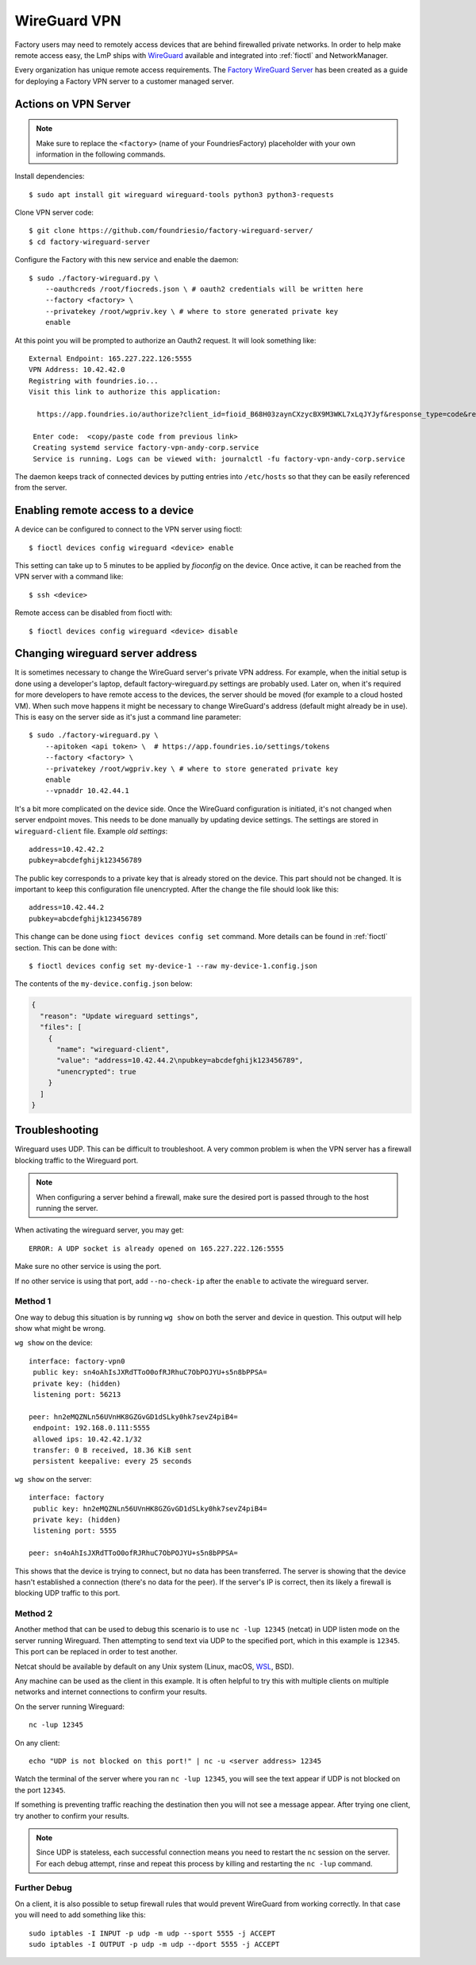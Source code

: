 .. _ref-wireguard:

WireGuard VPN
=============

Factory users may need to remotely access devices that are behind firewalled
private networks. In order to help make remote access easy, the LmP ships
with WireGuard_ available and integrated into :ref:`fioctl` and NetworkManager.

Every organization has unique remote access requirements. The
`Factory WireGuard Server`_ has been created as a guide for deploying
a Factory VPN server to a customer managed server.

.. _WireGuard:
   https://www.wireguard.com/


.. _Factory WireGuard Server:
   https://github.com/foundriesio/factory-wireguard-server/

Actions on VPN Server
---------------------

.. note::

   Make sure to replace the ``<factory>`` (name of your FoundriesFactory)
   placeholder with your own information in the following commands.

Install dependencies::

   $ sudo apt install git wireguard wireguard-tools python3 python3-requests


Clone VPN server code::

   $ git clone https://github.com/foundriesio/factory-wireguard-server/
   $ cd factory-wireguard-server


Configure the Factory with this new service and enable the daemon::

   $ sudo ./factory-wireguard.py \
       --oauthcreds /root/fiocreds.json \ # oauth2 credentials will be written here
       --factory <factory> \
       --privatekey /root/wgpriv.key \ # where to store generated private key
       enable

At this point you will be prompted to authorize an Oauth2 request. It
will look something like::

   External Endpoint: 165.227.222.126:5555
   VPN Address: 10.42.42.0
   Registring with foundries.io...
   Visit this link to authorize this application:

     https://app.foundries.io/authorize?client_id=fioid_B68H03zaynCXzycBX9M3WKL7xLqJYJyf&response_type=code&redirect_uri=urn%3Aietf%3Awg%3Aoauth%3A2.0%3Aoob&scope=andy-corp%3Adevices%3Aread-update+andy-corp%3Adevices%3Aread

    Enter code:  <copy/paste code from previous link>
    Creating systemd service factory-vpn-andy-corp.service
    Service is running. Logs can be viewed with: journalctl -fu factory-vpn-andy-corp.service

The daemon keeps track of connected devices by putting entries into
``/etc/hosts`` so that they can be easily referenced from the server.

Enabling remote access to a device
----------------------------------

A device can be configured to connect to the VPN server using fioctl::

  $ fioctl devices config wireguard <device> enable

This setting can take up to 5 minutes to be applied by `fioconfig` on the
device. Once active, it can be reached from the VPN server with a command
like::

  $ ssh <device>

Remote access can be disabled from fioctl with::

  $ fioctl devices config wireguard <device> disable


Changing wireguard server address
---------------------------------

It is sometimes necessary to change the WireGuard server's private VPN address.
For example, when the initial setup is done using a developer's laptop, default
factory-wireguard.py settings are probably used. Later on, when it's required for
more developers to have remote access to the devices, the server should be moved
(for example to a cloud hosted VM). When such move happens it might be necessary
to change WireGuard's address (default might already be in use). This is easy on
the server side as it's just a command line parameter::

   $ sudo ./factory-wireguard.py \
       --apitoken <api token> \  # https://app.foundries.io/settings/tokens
       --factory <factory> \
       --privatekey /root/wgpriv.key \ # where to store generated private key
       enable
       --vpnaddr 10.42.44.1

It's a bit more complicated on the device side. Once the WireGuard configuration is
initiated, it's not changed when server endpoint moves. This needs to be done
manually by updating device settings. The settings are stored in
``wireguard-client`` file. Example *old settings*::

  address=10.42.42.2
  pubkey=abcdefghijk123456789

The public key corresponds to a private key that is already stored on the device.
This part should not be changed. It is important to keep this configuration file
unencrypted. After the change the file should look like this::

  address=10.42.44.2
  pubkey=abcdefghijk123456789

This change can be done using ``fioct devices config set`` command. More details
can be found in :ref:`fioctl` section. This can be done with::

  $ fioctl devices config set my-device-1 --raw my-device-1.config.json

The contents of the ``my-device.config.json`` below:

.. code:: json

  {
    "reason": "Update wireguard settings",
    "files": [
      {
        "name": "wireguard-client",
        "value": "address=10.42.44.2\npubkey=abcdefghijk123456789",
        "unencrypted": true
      }
    ]
  }


Troubleshooting
---------------

Wireguard uses UDP. This can be difficult to troubleshoot. A very common problem
is when the VPN server has a firewall blocking traffic to the Wireguard port.

.. note::

  When configuring a server behind a firewall, make sure the desired port
  is passed through to the host running the server.

When activating the wireguard server, you may get::

  ERROR: A UDP socket is already opened on 165.227.222.126:5555

Make sure no other service is using the port.

If no other service is using that port, add ``--no-check-ip``
after the ``enable`` to activate the wireguard server.

Method 1
~~~~~~~~

One way to debug this situation is by running ``wg show`` on both the server and
device in question. This output will help show what might be wrong.

``wg show`` on the device::

 interface: factory-vpn0
  public key: sn4oAhIsJXRdTToO0ofRJRhuC7ObPOJYU+s5n8bPPSA=
  private key: (hidden)
  listening port: 56213

 peer: hn2eMQZNLn56UVnHK8GZGvGD1dSLky0hk7sevZ4piB4=
  endpoint: 192.168.0.111:5555
  allowed ips: 10.42.42.1/32
  transfer: 0 B received, 18.36 KiB sent
  persistent keepalive: every 25 seconds

``wg show`` on the server::

 interface: factory
  public key: hn2eMQZNLn56UVnHK8GZGvGD1dSLky0hk7sevZ4piB4=
  private key: (hidden)
  listening port: 5555

 peer: sn4oAhIsJXRdTToO0ofRJRhuC7ObPOJYU+s5n8bPPSA=

This shows that the device is trying to connect, but no data has been
transferred. The server is showing that the device hasn't established a
connection (there's no data for the peer). If the server's IP is correct, then
its likely a firewall is blocking UDP traffic to this port.

Method 2
~~~~~~~~

Another method that can be used to debug this scenario is to use ``nc -lup
12345`` (netcat) in UDP listen mode on the server running Wireguard. Then
attempting to send text via UDP to the specified port, which in this example is
``12345``. This port can be replaced in order to test another.

Netcat should be available by default on any Unix system (Linux,
macOS, WSL_, BSD).

Any machine can be used as the client in this example. It is
often helpful to try this with multiple clients on multiple networks and
internet connections to confirm your results.

On the server running Wireguard::

  nc -lup 12345

On any client::

  echo "UDP is not blocked on this port!" | nc -u <server address> 12345

Watch the terminal of the server where you ran ``nc -lup 12345``, you will see
the text appear if UDP is not blocked on the port ``12345``.

If something is preventing traffic reaching the destination then you will not
see a message appear. After trying one client, try another to confirm your
results.

.. note::

   Since UDP is stateless, each successful connection means you need to restart
   the ``nc`` session on the server. For each debug attempt, rinse and repeat
   this process by killing and restarting the ``nc -lup`` command.

.. _WSL: https://learn.microsoft.com/en-us/windows/wsl/about

Further Debug
~~~~~~~~~~~~~
On a client, it is also possible to setup firewall rules that would prevent
WireGuard from working correctly. In that case you will need to add something
like this::

  sudo iptables -I INPUT -p udp -m udp --sport 5555 -j ACCEPT
  sudo iptables -I OUTPUT -p udp -m udp --dport 5555 -j ACCEPT
